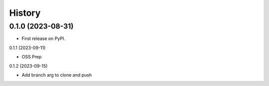 =======
History
=======

0.1.0 (2023-08-31)
------------------

* First release on PyPI.

0.1.1 (2023-09-11)

* OSS Prep

0.1.2 (2023-09-15)

* Add branch arg to clone and push
